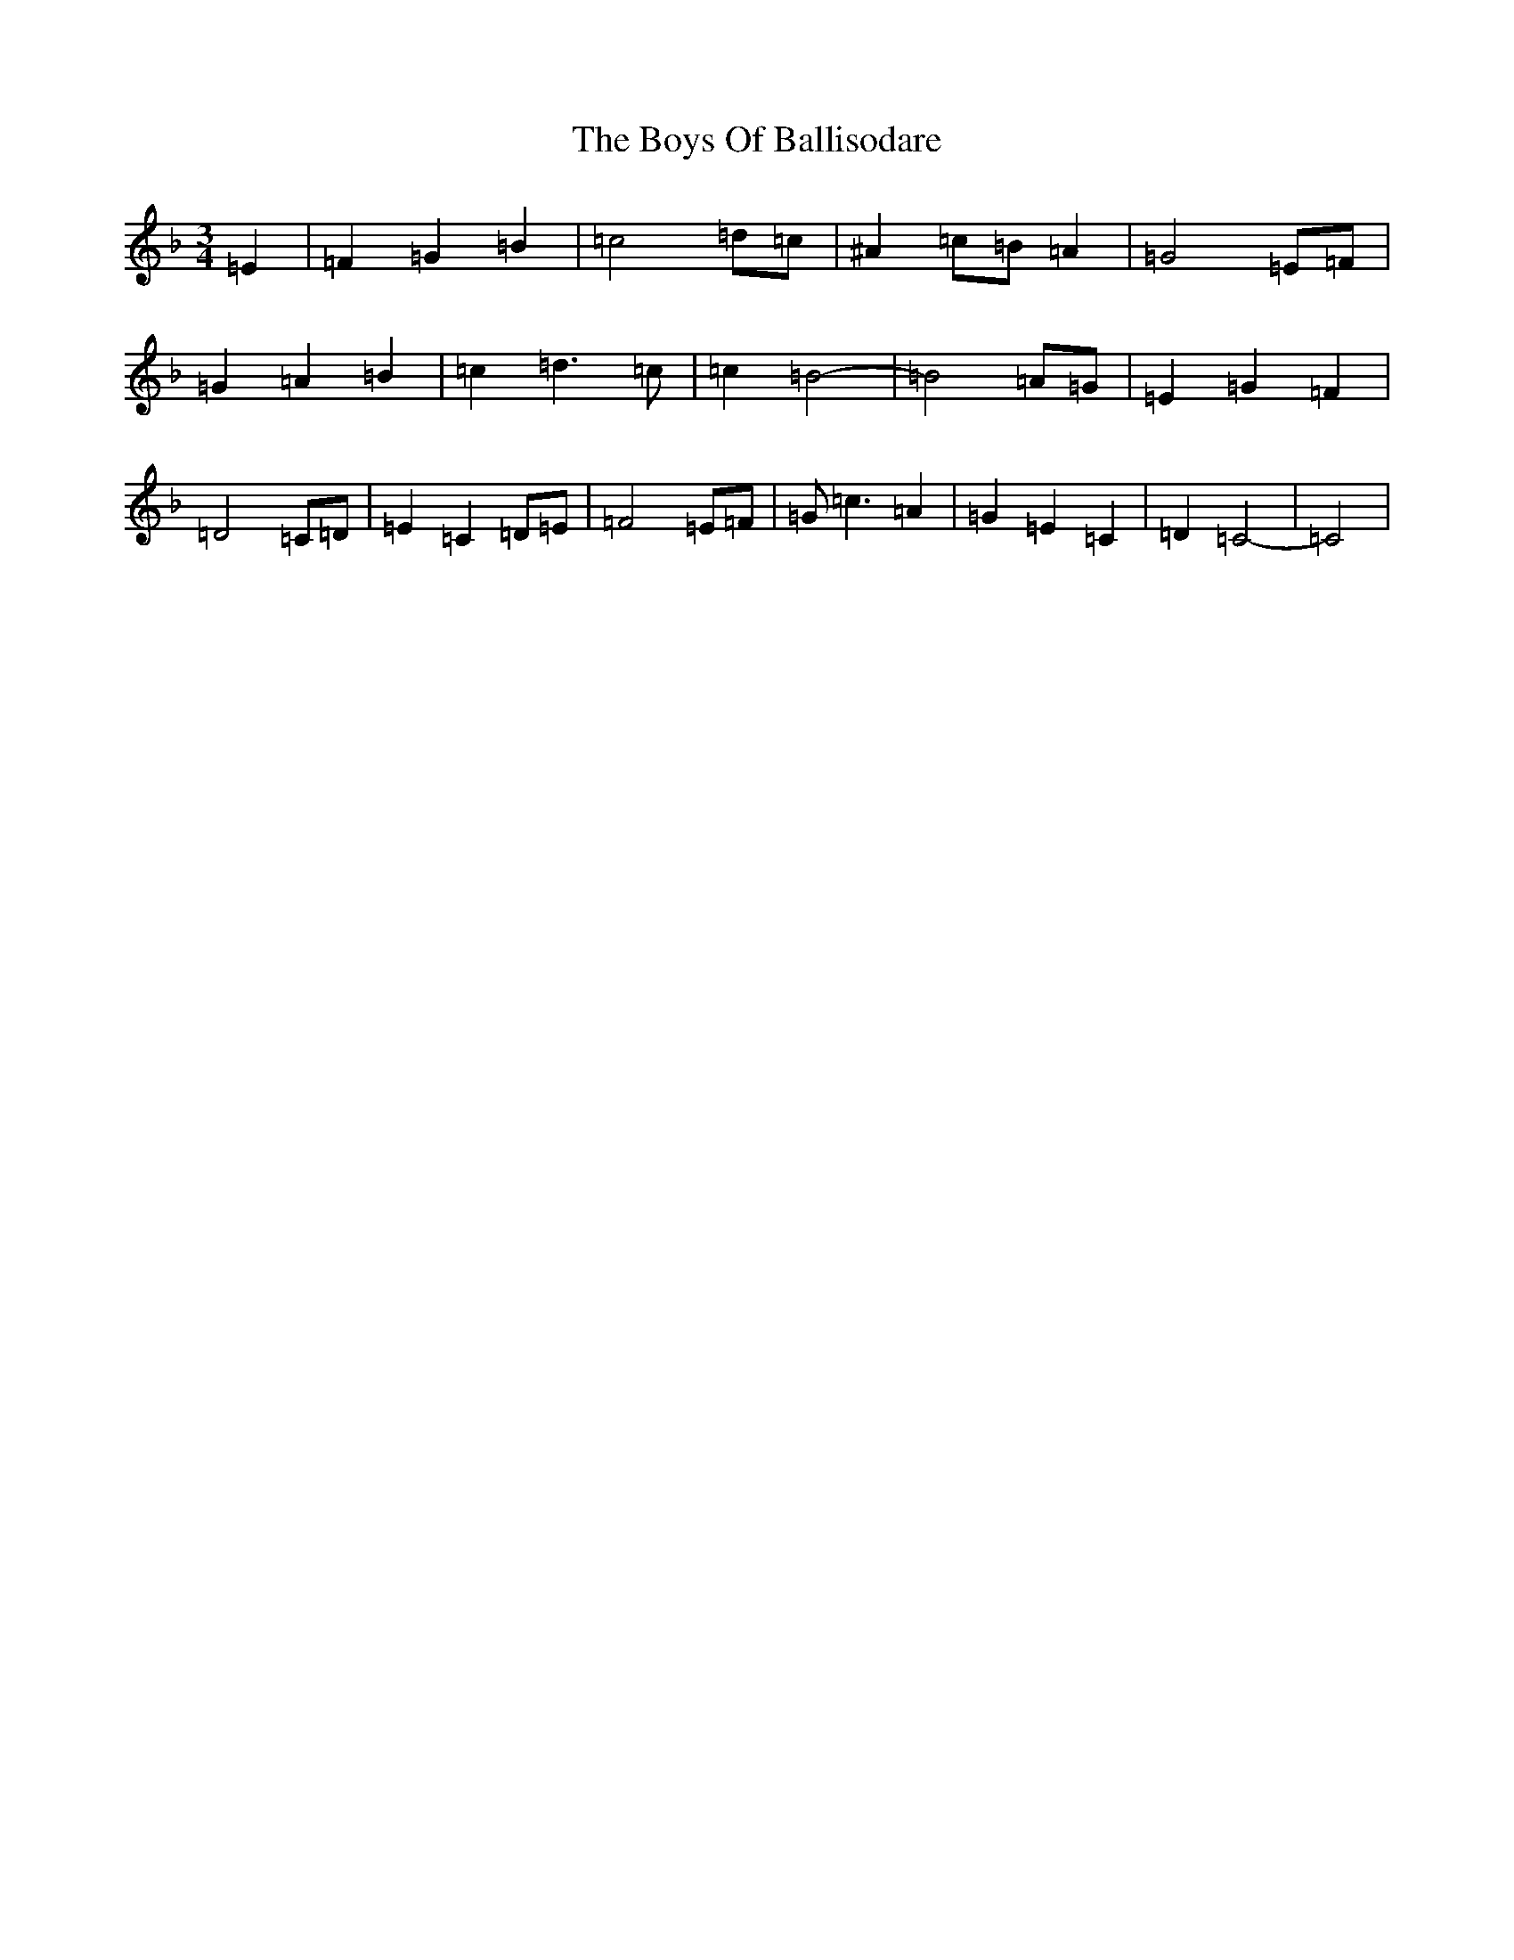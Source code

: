 X: 22856
T: Boys Of Ballisodare, The
S: https://thesession.org/tunes/535#setting34115
Z: D Mixolydian
R: reel
M:3/4
L:1/8
K: C Mixolydian
=E2|=F2=G2=B2|=c4=d=c|^A2=c=B=A2|=G4=E=F|=G2=A2=B2|=c2=d3=c|=c2=B4|-=B4=A=G|=E2=G2=F2|=D4=C=D|=E2=C2=D=E|=F4=E=F|=G=c3=A2|=G2=E2=C2|=D2=C4|-=C4|